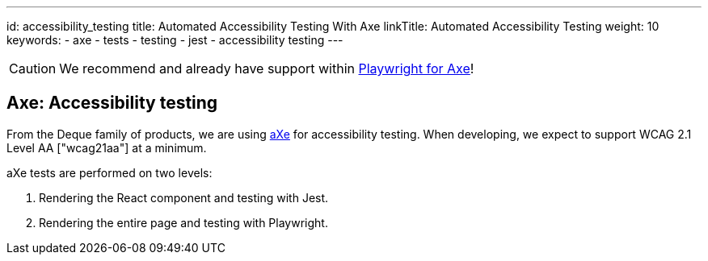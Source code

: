 ---
id: accessibility_testing
title: Automated Accessibility Testing With Axe
linkTitle: Automated Accessibility Testing
weight: 10
keywords:
  - axe
  - tests
  - testing
  - jest
  - accessibility testing
---

[CAUTION]
====
We recommend and already have support within link:./testing_in_nx/playwright_accessibility_testing.adoc[Playwright for Axe]!
====

== Axe: Accessibility testing

From the Deque family of products, we are using link:https://www.deque.com/axe/[aXe] for accessibility testing. When developing, we expect to support WCAG 2.1 Level AA ["wcag21aa"] at a minimum.

aXe tests are performed on two levels:

1. Rendering the React component and testing with Jest.
2. Rendering the entire page and testing with Playwright.
